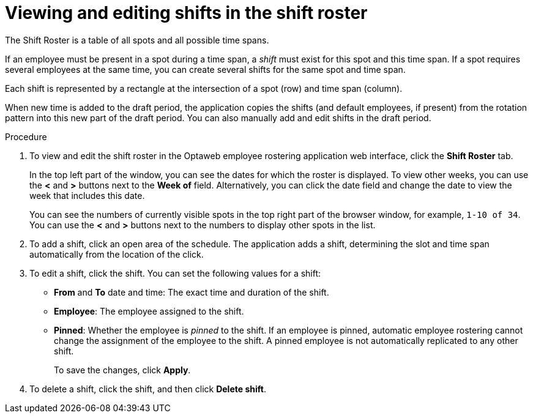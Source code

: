 [id='er-shiftroster-proc']
= Viewing and editing shifts in the shift roster

The Shift Roster is a table of all spots and all possible time spans.

If an employee must be present in a spot during a time span, a _shift_ must exist for this spot and this time span. If a spot requires several employees at the same time, you can create several shifts for the same spot and time span.

Each shift is represented by a rectangle at the intersection of a spot (row) and time span (column).

When new time is added to the draft period, the application copies the shifts (and default employees, if present) from the rotation pattern into this new part of the draft period. You can also manually add and edit shifts in the draft period.

.Procedure
. To view and edit the shift roster in the Optaweb employee rostering application web interface, click the *Shift Roster* tab.
+
In the top left part of the window, you can see the dates for which the roster is displayed. To view other weeks, you can use the *<* and *>* buttons next to the *Week of* field. Alternatively, you can click the date field and change the date to view the week that includes this date.
+
You can see the numbers of currently visible spots in the top right part of the browser window, for example, `1-10 of 34`. You can use the *<* and *>* buttons next to the numbers to display other spots in the list.
+
. To add a shift, click an open area of the schedule. The application adds a shift, determining the slot and time span automatically from the location of the click.
. To edit a shift, click the shift. You can set the following values for a shift:
** *From* and *To* date and time: The exact time and duration of the shift.
** *Employee*: The employee assigned to the shift.
** *Pinned*: Whether the employee is _pinned_ to the shift. If an employee is pinned, automatic employee rostering cannot change the assignment of the employee to the shift. A pinned employee is not automatically replicated to any other shift.
+
To save the changes, click *Apply*.
. To delete a shift, click the shift, and then click *Delete shift*.
